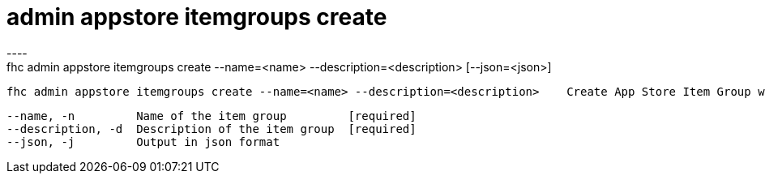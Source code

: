 [[admin-appstore-itemgroups-create]]
= admin appstore itemgroups create
----
fhc admin appstore itemgroups create --name=<name> --description=<description> [--json=<json>]

  fhc admin appstore itemgroups create --name=<name> --description=<description>    Create App Store Item Group with the <name> and <description>


  --name, -n         Name of the item group         [required]
  --description, -d  Description of the item group  [required]
  --json, -j         Output in json format        

----
